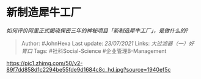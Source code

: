 * 新制造犀牛工厂
  :PROPERTIES:
  :CUSTOM_ID: 新制造犀牛工厂
  :END:

/如何评价阿里正式揭晓保密三年的神秘项目「新制造犀牛工厂」，是做什么的?/

#+BEGIN_QUOTE
  Author: #JohnHexa Last update: /23/07/2021/ Links:
  [[大过滤器（一）好胃口]] Tags: #社科Social-Science
  #企业管理B-Management
#+END_QUOTE

[[https://pic1.zhimg.com/50/v2-89f7dd858d1c2294be55fde9d1684c8c_hd.jpg?source=1940ef5c]]

